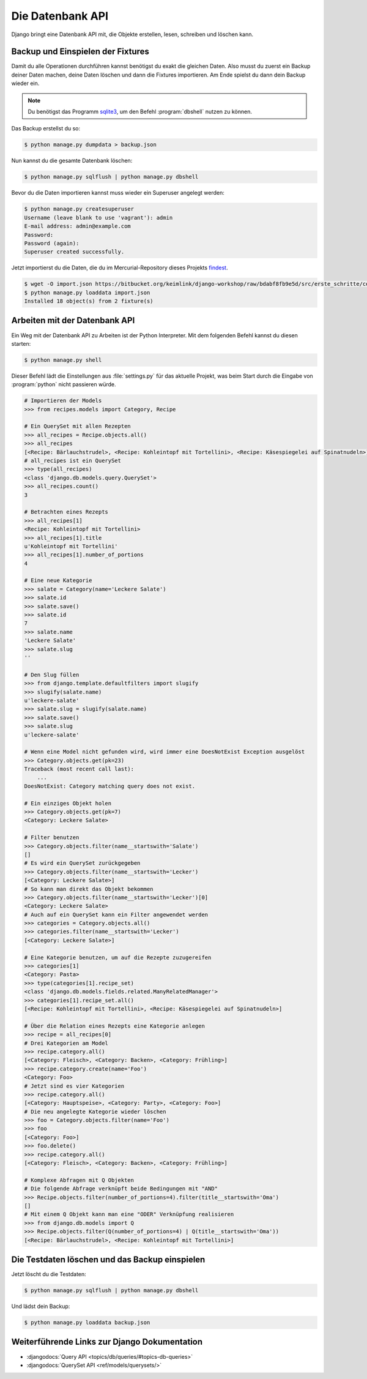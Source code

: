 ..  _datenbank-api:

Die Datenbank API
*****************

Django bringt eine Datenbank API mit, die Objekte erstellen, lesen, schreiben
und löschen kann.

Backup und Einspielen der Fixtures
==================================

Damit du alle Operationen durchführen kannst benötigst du exakt die gleichen
Daten. Also musst du zuerst ein Backup deiner Daten machen, deine Daten löschen
und dann die Fixtures importieren. Am Ende spielst du dann dein Backup wieder
ein.

..  note::

    Du benötigst das Programm `sqlite3 <https://www.sqlite.org/>`_, um den
    Befehl :program:`dbshell` nutzen zu können.

Das Backup erstellst du so:

..  code-block:: bash

    $ python manage.py dumpdata > backup.json

Nun kannst du die gesamte Datenbank löschen:

..  code-block:: bash

    $ python manage.py sqlflush | python manage.py dbshell

Bevor du die Daten importieren kannst muss wieder ein Superuser angelegt werden:

..  code-block:: bash

    $ python manage.py createsuperuser
    Username (leave blank to use 'vagrant'): admin
    E-mail address: admin@example.com
    Password:
    Password (again):
    Superuser created successfully.

Jetzt importierst du die Daten, die du im Mercurial-Repository dieses Projekts
`findest <https://bitbucket.org/keimlink/django-workshop/raw/bdabf8fb9e5d/src/e
rste_schritte/cookbook/recipes/fixtures/initial_data.json>`_.

..  code-block:: bash

    $ wget -O import.json https://bitbucket.org/keimlink/django-workshop/raw/bdabf8fb9e5d/src/erste_schritte/cookbook/recipes/fixtures/initial_data.json
    $ python manage.py loaddata import.json
    Installed 18 object(s) from 2 fixture(s)

Arbeiten mit der Datenbank API
==============================

Ein Weg mit der Datenbank API zu Arbeiten ist der Python Interpreter. Mit dem
folgenden Befehl kannst du diesen starten:

..  code-block:: bash

    $ python manage.py shell

Dieser Befehl lädt die Einstellungen aus :file:`settings.py` für das aktuelle
Projekt, was beim Start durch die Eingabe von :program:`python` nicht
passieren würde.

..  code-block:: pycon

    # Importieren der Models
    >>> from recipes.models import Category, Recipe

    # Ein QuerySet mit allen Rezepten
    >>> all_recipes = Recipe.objects.all()
    >>> all_recipes
    [<Recipe: Bärlauchstrudel>, <Recipe: Kohleintopf mit Tortellini>, <Recipe: Käsespiegelei auf Spinatnudeln>]
    # all_recipes ist ein QuerySet
    >>> type(all_recipes)
    <class 'django.db.models.query.QuerySet'>
    >>> all_recipes.count()
    3

    # Betrachten eines Rezepts
    >>> all_recipes[1]
    <Recipe: Kohleintopf mit Tortellini>
    >>> all_recipes[1].title
    u'Kohleintopf mit Tortellini'
    >>> all_recipes[1].number_of_portions
    4

    # Eine neue Kategorie
    >>> salate = Category(name='Leckere Salate')
    >>> salate.id
    >>> salate.save()
    >>> salate.id
    7
    >>> salate.name
    'Leckere Salate'
    >>> salate.slug
    ''

    # Den Slug füllen
    >>> from django.template.defaultfilters import slugify
    >>> slugify(salate.name)
    u'leckere-salate'
    >>> salate.slug = slugify(salate.name)
    >>> salate.save()
    >>> salate.slug
    u'leckere-salate'

    # Wenn eine Model nicht gefunden wird, wird immer eine DoesNotExist Exception ausgelöst
    >>> Category.objects.get(pk=23)
    Traceback (most recent call last):
        ...
    DoesNotExist: Category matching query does not exist.

    # Ein einziges Objekt holen
    >>> Category.objects.get(pk=7)
    <Category: Leckere Salate>

    # Filter benutzen
    >>> Category.objects.filter(name__startswith='Salate')
    []
    # Es wird ein QuerySet zurückgegeben
    >>> Category.objects.filter(name__startswith='Lecker')
    [<Category: Leckere Salate>]
    # So kann man direkt das Objekt bekommen
    >>> Category.objects.filter(name__startswith='Lecker')[0]
    <Category: Leckere Salate>
    # Auch auf ein QuerySet kann ein Filter angewendet werden
    >>> categories = Category.objects.all()
    >>> categories.filter(name__startswith='Lecker')
    [<Category: Leckere Salate>]

    # Eine Kategorie benutzen, um auf die Rezepte zuzugereifen
    >>> categories[1]
    <Category: Pasta>
    >>> type(categories[1].recipe_set)
    <class 'django.db.models.fields.related.ManyRelatedManager'>
    >>> categories[1].recipe_set.all()
    [<Recipe: Kohleintopf mit Tortellini>, <Recipe: Käsespiegelei auf Spinatnudeln>]

    # Über die Relation eines Rezepts eine Kategorie anlegen
    >>> recipe = all_recipes[0]
    # Drei Kategorien am Model
    >>> recipe.category.all()
    [<Category: Fleisch>, <Category: Backen>, <Category: Frühling>]
    >>> recipe.category.create(name='Foo')
    <Category: Foo>
    # Jetzt sind es vier Kategorien
    >>> recipe.category.all()
    [<Category: Hauptspeise>, <Category: Party>, <Category: Foo>]
    # Die neu angelegte Kategorie wieder löschen
    >>> foo = Category.objects.filter(name='Foo')
    >>> foo
    [<Category: Foo>]
    >>> foo.delete()
    >>> recipe.category.all()
    [<Category: Fleisch>, <Category: Backen>, <Category: Frühling>]

    # Komplexe Abfragen mit Q Objekten
    # Die folgende Abfrage verknüpft beide Bedingungen mit "AND"
    >>> Recipe.objects.filter(number_of_portions=4).filter(title__startswith='Oma')
    []
    # Mit einem Q Objekt kann man eine "ODER" Verknüpfung realisieren
    >>> from django.db.models import Q
    >>> Recipe.objects.filter(Q(number_of_portions=4) | Q(title__startswith='Oma'))
    [<Recipe: Bärlauchstrudel>, <Recipe: Kohleintopf mit Tortellini>]

Die Testdaten löschen und das Backup einspielen
===============================================

Jetzt löscht du die Testdaten:

..  code-block:: bash

    $ python manage.py sqlflush | python manage.py dbshell

Und lädst dein Backup:

..  code-block:: bash

    $ python manage.py loaddata backup.json


Weiterführende Links zur Django Dokumentation
=============================================

* :djangodocs:`Query API <topics/db/queries/#topics-db-queries>`
* :djangodocs:`QuerySet API <ref/models/querysets/>`
